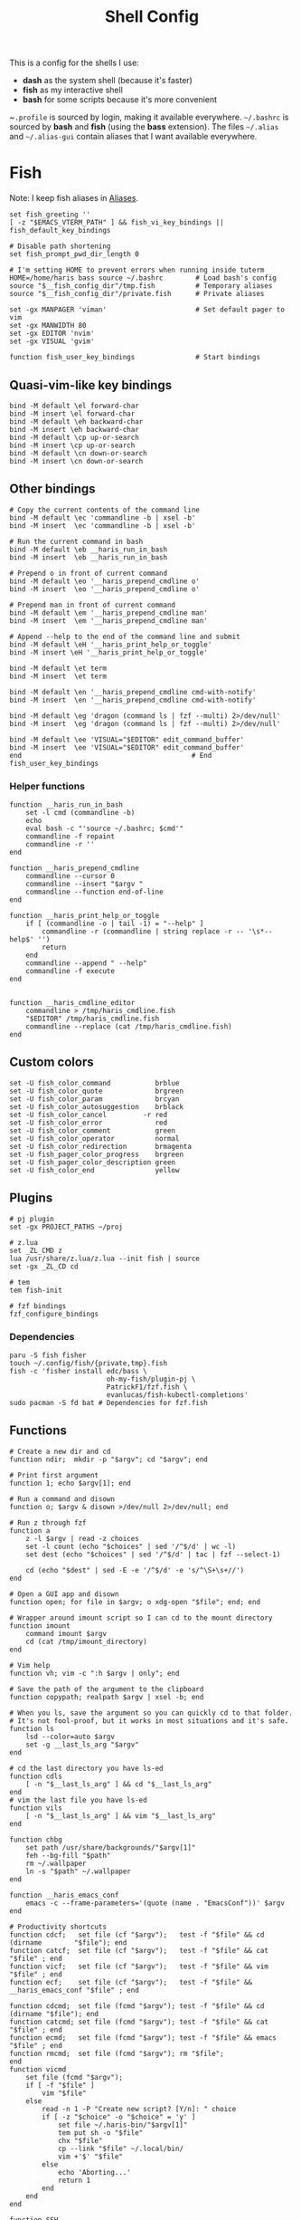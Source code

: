 #+TITLE: Shell Config
#+PROPERTY: header-args :tangle /tmp/.tangle-home/.config/fish/config.fish :mkdirp yes

This is a config for the shells I use:

- *dash* as the system shell (because it's faster)
- *fish* as my interactive shell
- *bash* for some scripts because it's more convenient

~~.profile~ is sourced by login, making it available everywhere. ~~/.bashrc~ is
sourced by *bash* and *fish* (using the *bass* extension). The files ~~/.alias~ and
~~/.alias-gui~ contain aliases that I want available everywhere.

* Fish
  Note: I keep fish aliases in [[#alias-fish][Aliases]].
  #+begin_src fish
    set fish_greeting ''
    [ -z "$EMACS_VTERM_PATH" ] && fish_vi_key_bindings || fish_default_key_bindings

    # Disable path shortening
    set fish_prompt_pwd_dir_length 0

    # I'm setting HOME to prevent errors when running inside tuterm
    HOME=/home/haris bass source ~/.bashrc        # Load bash's config
    source "$__fish_config_dir"/tmp.fish          # Temporary aliases
    source "$__fish_config_dir"/private.fish      # Private aliases

    set -gx MANPAGER 'viman'                      # Set default pager to vim
    set -gx MANWIDTH 80
    set -gx EDITOR 'nvim'
    set -gx VISUAL 'gvim'

    function fish_user_key_bindings               # Start bindings
  #+end_src
** Quasi-vim-like key bindings
   #+begin_src fish
     bind -M default \el forward-char
     bind -M insert \el forward-char
     bind -M default \eh backward-char
     bind -M insert \eh backward-char
     bind -M default \cp up-or-search
     bind -M insert \cp up-or-search
     bind -M default \cn down-or-search
     bind -M insert \cn down-or-search
   #+end_src
** Other bindings
   #+begin_src fish
     # Copy the current contents of the command line
     bind -M default \ec 'commandline -b | xsel -b'
     bind -M insert  \ec 'commandline -b | xsel -b'

     # Run the current command in bash
     bind -M default \eb __haris_run_in_bash
     bind -M insert  \eb __haris_run_in_bash

     # Prepend o in front of current command
     bind -M default \eo '__haris_prepend_cmdline o'
     bind -M insert  \eo '__haris_prepend_cmdline o'

     # Prepend man in front of current command
     bind -M default \em '__haris_prepend_cmdline man'
     bind -M insert  \em '__haris_prepend_cmdline man'

     # Append --help to the end of the command line and submit
     bind -M default \eH '__haris_print_help_or_toggle'
     bind -M insert \eH '__haris_print_help_or_toggle'

     bind -M default \et term
     bind -M insert  \et term

     bind -M default \en '__haris_prepend_cmdline cmd-with-notify'
     bind -M insert  \en '__haris_prepend_cmdline cmd-with-notify'

     bind -M default \eg 'dragon (command ls | fzf --multi) 2>/dev/null'
     bind -M insert  \eg 'dragon (command ls | fzf --multi) 2>/dev/null'

     bind -M default \ee 'VISUAL="$EDITOR" edit_command_buffer'
     bind -M insert  \ee 'VISUAL="$EDITOR" edit_command_buffer'
     end                                          # End fish_user_key_bindings
   #+end_src
*** Helper functions
    #+begin_src fish
      function __haris_run_in_bash
          set -l cmd (commandline -b)
          echo
          eval bash -c "'source ~/.bashrc; $cmd'"
          commandline -f repaint
          commandline -r ''
      end

      function __haris_prepend_cmdline
          commandline --cursor 0
          commandline --insert "$argv "
          commandline --function end-of-line
      end

      function __haris_print_help_or_toggle
          if [ (commandline -o | tail -1) = "--help" ]
              commandline -r (commandline | string replace -r -- '\s*--help$' '')
              return
          end
          commandline --append " --help"
          commandline -f execute
      end


      function __haris_cmdline_editor
          commandline > /tmp/haris_cmdline.fish
          "$EDITOR" /tmp/haris_cmdline.fish
          commandline --replace (cat /tmp/haris_cmdline.fish)
      end
    #+end_src
** Custom colors
   #+begin_src fish
     set -U fish_color_command           brblue
     set -U fish_color_quote             brgreen
     set -U fish_color_param             brcyan
     set -U fish_color_autosuggestion    brblack
     set -U fish_color_cancel         -r red
     set -U fish_color_error             red
     set -U fish_color_comment           green
     set -U fish_color_operator          normal
     set -U fish_color_redirection       brmagenta
     set -U fish_pager_color_progress    brgreen
     set -U fish_pager_color_description green
     set -U fish_color_end               yellow
   #+end_src
** Plugins
   #+begin_src fish
     # pj plugin
     set -gx PROJECT_PATHS ~/proj

     # z.lua
     set _ZL_CMD z
     lua /usr/share/z.lua/z.lua --init fish | source
     set -gx _ZL_CD cd

     # tem
     tem fish-init

     # fzf bindings
     fzf_configure_bindings
   #+end_src
*** Dependencies
    #+begin_src shell :tangle /tmp/dependencies/fish.sh :mkdirp yes
      paru -S fish fisher
      touch ~/.config/fish/{private,tmp}.fish
      fish -c 'fisher install edc/bass \
                              oh-my-fish/plugin-pj \
                              PatrickF1/fzf.fish \
                              evanlucas/fish-kubectl-completions'
      sudo pacman -S fd bat # Dependencies for fzf.fish
    #+end_src
** Functions
   #+begin_src fish
     # Create a new dir and cd
     function ndir;  mkdir -p "$argv"; cd "$argv"; end

     # Print first argument
     function 1; echo $argv[1]; end

     # Run a command and disown
     function o; $argv & disown >/dev/null 2>/dev/null; end

     # Run z through fzf
     function a
         z -l $argv | read -z choices
         set -l count (echo "$choices" | sed '/^$/d' | wc -l)
         set dest (echo "$choices" | sed '/^$/d' | tac | fzf --select-1)

         cd (echo "$dest" | sed -E -e '/^$/d' -e 's/^\S+\s+//')
     end

     # Open a GUI app and disown
     function open; for file in $argv; o xdg-open "$file"; end; end

     # Wrapper around imount script so I can cd to the mount directory
     function imount
         command imount $argv
         cd (cat /tmp/imount_directory)
     end

     # Vim help
     function vh; vim -c ":h $argv | only"; end

     # Save the path of the argument to the clipboard
     function copypath; realpath $argv | xsel -b; end

     # When you ls, save the argument so you can quickly cd to that folder.
     # It's not fool-proof, but it works in most situations and it's safe.
     function ls
         lsd --color=auto $argv
         set -g __last_ls_arg "$argv"
     end

     # cd the last directory you have ls-ed
     function cdls
         [ -n "$__last_ls_arg" ] && cd "$__last_ls_arg"
     end
     # vim the last file you have ls-ed
     function vils
         [ -n "$__last_ls_arg" ] && vim "$__last_ls_arg"
     end

     function chbg
         set path /usr/share/backgrounds/"$argv[1]"
         feh --bg-fill "$path"
         rm ~/.wallpaper
         ln -s "$path" ~/.wallpaper
     end

     function __haris_emacs_conf
         emacs -c --frame-parameters='(quote (name . "EmacsConf"))' $argv
     end

     # Productivity shortcuts
     function cdcf;   set file (cf "$argv");   test -f "$file" && cd (dirname        "$file"); end
     function catcf;  set file (cf "$argv");   test -f "$file" && cat                "$file" ; end
     function vicf;   set file (cf "$argv");   test -f "$file" && vim                "$file" ; end
     function ecf;    set file (cf "$argv");   test -f "$file" && __haris_emacs_conf "$file" ; end

     function cdcmd;  set file (fcmd "$argv"); test -f "$file" && cd (dirname "$file"); end
     function catcmd; set file (fcmd "$argv"); test -f "$file" && cat         "$file" ; end
     function ecmd;   set file (fcmd "$argv"); test -f "$file" && emacs       "$file" ; end
     function rmcmd;  set file (fcmd "$argv"); rm "$file";                              end
     function vicmd
         set file (fcmd "$argv");
         if [ -f "$file" ]
             vim "$file"
         else
             read -n 1 -P "Create new script? [Y/n]: " choice
             if [ -z "$choice" -o "$choice" = 'y' ]
                 set file ~/.haris-bin/"$argv[1]"
                 tem put sh -o "$file"
                 chx "$file"
                 cp --link "$file" ~/.local/bin/
                 vim +'$' "$file"
             else
                 echo 'Aborting...'
                 return 1
             end
         end
     end

     function SSH
         set -l session ~/.cache/ssh_session.gpg
         set -l tmpfile /dev/shm/gpg_decrypt_target
         if [ "$argv" = '-r' ]
           rm $session
           pkill ssh-agent
           return
         end
         if [ ! -s $session ]
             ssh-agent -c > $tmpfile
             source $tmpfile
             gpg --encrypt -r B97C0CA3BD9790A48EAA6EC9E64CF503559BB9E2 \
               -o $session $tmpfile
             rm $tmpfile
             ssh-add ~/.ssh/$argv
         else
             gpg --decrypt -o $tmpfile $session
             source $tmpfile
             rm $tmpfile
         end
     end

     function git
         SSH 1>/dev/null 2>/dev/null
         command git $argv
     end
   #+end_src
** Completions
   Function(s) that will be used by many completions.
   Completions for the functions defined in [[Functions]].
   #+begin_src fish
     # Return success if the command line contains no positional arguments
     function no_positional_args
         set -l -- args    (commandline -po)         # cmdline broken up into list
         set -l -- cmdline (commandline -p)          # single string
         set -l -- n       (count $args)             # number of cmdline tokens
         for i in (seq 2 $n)
             set -l arg $args[$i]
             [ -z "$arg" ] && continue               # can be caused by '--' argument

             # If the the last token is a positional argument and there is no
             # trailing space, we ignore it
             [ "$i" = "$n" ] && [ (string sub -s -1 "$cmdline") != ' ' ] && break

             if string match -rvq '^-' -- "$arg"     # doesn't start with -
                 return 1
             end
         end
         # contains a '--' argument
         string match -r -- '\s--\s' "$cmdline" && return 1
         return 0
     end

          complete --command chbg --no-files --arguments="(pushd /usr/share/backgrounds/; command ls -1; popd)"
          complete --command cmd-with-notify -f -a '(complete -C(commandline -cp | sed "s:\S\+::"))'
          complete -c snip -f -a \
              "(pushd ~/.vim/snips; command ls | sed 's_\(.*\)\.snippets_\1_g'; popd)"

          # *cf and *cmd style commands
          for cmd in {,cd,vi,cat,e}cf
              complete --command $cmd --no-files -a '(lscf)'
          end
          for cmd in {f,cd,vi,cat,e, rm}cmd
              complete -c $cmd -f \
                  -a '(command ls -1 $PATH 2>/dev/null | grep -v "/")'
          end
   #+end_src
   #+begin_src fish :tangle /tmp/.tangle-home/.config/fish/completions/pass.fish :mkdirp yes
     source /usr/share/fish/vendor_completions.d/pass.fish
     complete -c pass -a 'add' -n "no_positional_args"
     complete -c pass -a '(complete -C "pass show ")' -f -n '__fish_seen_subcommand_from add'
   #+end_src
* Bash
  Note: ~~/.bashrc~ is sourced by fish as well.
  #+begin_src bash :tangle /tmp/.tangle-home/.bashrc
    PS1='\[\e[1;36m\]\u\[\e[1;31m\]@\[\e[1;34m\]\h \[\e[1;32m\]\W \[\e[1;31m\]\$ \[\e[0;32m\]\[\e[0m\]'

    source ~/.alias
    source ~/.alias-tmp
    source ~/.alias-gui
    source ~/.alias-gui-tmp

    # Shell options
    shopt -s extglob
    shopt -s autocd
    shopt -s globstar
    unset HISTFILE

    {
    bind '"\C-p":previous-history'
    bind '"\C-k":previous-history'
    bind '"\C-n":next-history'
    bind '"\C-j":next-history'
    } 2>/dev/null

    export SHELL='/usr/bin/fish'
    export MPD_HOST="localhost"
    export MPD_PORT="6601"
  #+end_src
* Aliases
  There are some aliases that I want to have available in all shells. I break
  them up into two groups: aliases for CLI (~~/.alias~) and aliases GUI programs
  (~~/.alias-gui~). I make this distinction because my custom ~dmenu_run~ script
  takes all the aliases from the latter and I can run them as normal programs.
  Both files have a variant suffixed by ~-tmp~ in which I keep temporary aliases
  and I do not keep them under version control.

  It makes no sense to launch CLI programs from dmenu. Still, I make aliases
  from ~~/.alias~ available in ~dmenu_run~. When I enter them in dmenu, it launches
  a terminal and runs the aliased command.
** CLI
   #+begin_src shell :tangle /tmp/.tangle-home/.alias
     alias x='startx'
     alias conf='git --git-dir=$HOME/.cfg/ --work-tree=$HOME'
     alias sconf='git --git-dir=$HOME/.secret/ --work-tree=$HOME'
     alias vifm='SHELL=fish ~/.config/vifm/scripts/vifmrun'
     alias vim='nvim'
     alias vi='command vim'
     alias snips='cd ~/.vim/snips'
     alias vidir='VISUAL=nvim command vidir'
     alias wkpd='wikicurses'
     alias SSHaur='eval (ssh-agent -c) && ssh-add ~/.ssh/aur'
     alias cppman='PAGER=viman command cppman'
     alias aurvote='ssh aur@aur.archlinux.org vote'
     alias ...='cd ../..'
     alias l1='ls -1'
     alias src='cd ~/src'
     alias tmp='cd /tmp'
     alias stage='mkdir -p /tmp/stage; cd /tmp/stage'
     alias bin='cd ~/.local/bin'
     alias usb='cd ~/mnt/usb'

     export me='veracioux.herokuapp.com'
     export api="$me/api"
   #+end_src
** GUI
   #+begin_src shell :tangle /tmp/.tangle-home/.alias-gui
     alias calc='speedcrunch'
     alias screenkey='screenkey --bg-color "#99a3ff" --font-color "#1e1e1e"'
     alias VirtualBox="QT_QPA_PLATFORMTHEME=qt command VirtualBox"
     alias ff="firefox"

     # Virtual machines
     alias ubuntu-21.10='fish -c "cd ~/mnt/vm && command ubuntu-21.10"'
     alias ubuntu-20.04='fish -c "cd ~/mnt/vm && command ubuntu-20.04"'
   #+end_src
** Fish
   :PROPERTIES:
   :CUSTOM_ID: alias-fish
   :END:
*** Aliases
    #+begin_src fish
      alias src_fish  'source ~/.config/fish/config.fish'
      alias term      'term & disown'
      alias gh        '[ -z $SSH_AGENT_PID ] && SSH; command gh'
      alias alpine    'docker run -it -a stdout alpine'
      alias debian    'docker run -it -a stdout debian:bookworm-slim'
      alias x         'xargs'

      function dragon; dragon-drag-and-drop $argv & disown; end
      function vrg --wraps rg; vim (rg -l $argv); end
    #+end_src
*** Abbreviations
    #+begin_src fish
      # Safety precautions
      abbr -g rm 'rm -i'
      abbr -g mv 'mv -i'

      # Pacman commands
      abbr -g p   'pacman'
      abbr -g pqi 'pacman -Qi'
      abbr -g pql 'pacman -Ql'
      abbr -g pqm 'pacman -Qm'
      abbr -g pqm 'pacman -Qm'
      abbr -g pqo 'pacman -Qo'
      abbr -g pqs 'pacman -Qs'
      abbr -g psi 'pacman -Si'
      abbr -g pss 'pacman -Ss'
      abbr -g sp  'cmd-with-notify sudo pacman'
      abbr -g sps 'cmd-with-notify sudo pacman -S'
      abbr -g spr 'cmd-with-notify sudo pacman -R'

      # Systemd
      abbr -g ctl       'systemctl'
      abbr -g startd    'systemctl start'
      abbr -g stopd     'systemctl stop'
      abbr -g enabled   'systemctl enable'
      abbr -g statusd   'systemctl status'
      abbr -g restartd  'systemctl restart'
      #   --user versions
      abbr -g ctlu      'systemctl          --user'
      abbr -g startdu   'systemctl start    --user'
      abbr -g stopdu    'systemctl stop     --user'
      abbr -g enabledu  'systemctl enable   --user'
      abbr -g statusdu  'systemctl status   --user'
      abbr -g restartdu 'systemctl restart  --user'

      # Docker
      abbr -g d    'docker'
      abbr -g db   'docker build'
      abbr -g dr   'docker run'
      abbr -g drit 'docker run -it'
      abbr -g deit 'docker exec -it'
      abbr -g dc   'docker-compose'

      abbr -g g     'git'
      abbr -g v     'vim'
      abbr -g e     'emacs'
      abbr -g E     'emacs -c'
      abbr -g s     'sudo'
      abbr -g paru  'cmd-with-notify paru'
      abbr -g py    'python'
      abbr -g copy  'xsel -b'
      abbr -g paste 'xsel -b -o'
      abbr -g oct   'octave'
      abbr -g octb  'OCTAVE_BASIC=true command octave'
      abbr -g va    'vagrant'

      abbr -g yt 'ytfzf -t -s'
      abbr -g t  'tem'
      abbr -g v  'vim (fzf)'
      abbr -g fm 'vifm'
      abbr -g fb 'facebook-cli'
      abbr -g c  'conf'
      abbr -g fl 'flameshot'

      abbr -g tb 'nc termbin.com 9999'
      abbr -g asc 'asciinema'
      abbr -g mic 'amixer set Capture toggle'
      abbr -g priv 'fish --private'
      abbr -g hk 'heroku'
    #+end_src
*** Variables
    #+begin_src fish
      set aur 'aur@aur.archlinux.org'
    #+end_src
* .profile
  #+begin_src shell :tangle /tmp/.tangle-home/.profile
    export MAKEFLAGS='-j6'
    export GPG_TTY=$(tty)
    export QT_QPA_PLATFORMTHEME=gtk2
    export PYTHONSTARTUP=~/.startup.py
    export RUSTC_WRAPPER=sccache
    export MOZ_USE_XINPUT2=1

    export PATH=~/.local/bin:$PATH:~/.pyenv/versions/3.8.3/bin:~/mnt/vm/.tem/path

    [ -f ~/.alias ]         && . ~/.alias
    [ -f ~/.alias-tmp ]     && . ~/.alias-tmp
    [ -f ~/.alias-gui ]     && . ~/.alias-gui
    [ -f ~/.alias-gui-tmp ] && . ~/.alias-gui-tmp
  #+end_src
* Dependencies
  #+begin_src shell :tangle /tmp/dependencies/shells.sh :mkdirp yes
    sudo pacman -S dash fish
  #+end_src
